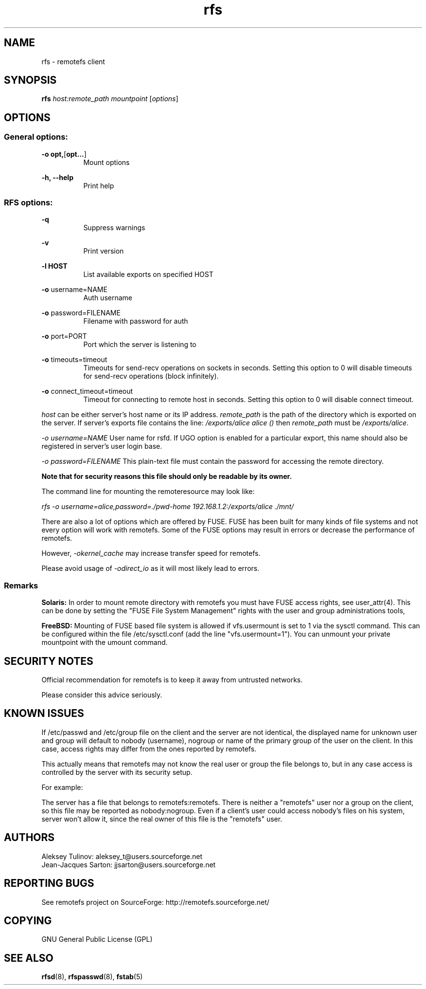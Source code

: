 .TH "rfs" "1" "0.15" "remotefs" "remotefs"
.SH "NAME"
rfs \- remotefs client
.SH "SYNOPSIS"
\fBrfs\fR \fIhost:remote_path\fR \fImountpoint\fR [\fIoptions\fR]
.SH "OPTIONS"
.SS General options:
.PP
\fB\-o opt,\fR[\fBopt...\fR]
.RS 8
Mount options
.RE
.PP
\fB\-h, \-\-help\fR
.RS 8
Print help
.RE
.SS RFS options:
.PP
\fB\-q\fR
.RS 8
Suppress warnings
.RE
.PP
\fB\-v\fR
.RS 8
Print version
.RE
.PP
\fB\-l HOST\fR
.RS 8
List available exports on specified HOST
.RE
.PP
\fB\-o\fR username=NAME
.RS 8
Auth username
.RE
.PP
\fB\-o\fR password=FILENAME
.RS 8
Filename with password for auth
.RE
.PP
\fB\-o\fR port=PORT
.RS 8
Port which the server is listening to
.RE
.PP
\fB\-o\fR timeouts=timeout
.RS 8
Timeouts for send-recv operations on sockets in seconds. Setting this option
to 0 will disable timeouts for send-recv operations (block infinitely).
.RE
.PP
\fB\-o\fR connect_timeout=timeout
.RS 8
Timeout for connecting to remote host in seconds. Setting this option to 0 will
disable connect timeout.
.RE
.PP
\fIhost\fR can be either server's host name or its IP address. \fIremote_path\fR 
is the path of the directory which is exported on the server. If server's exports 
file contains the line: \fI/exports/alice alice ()\fR then \fIremote_path\fR must 
be \fI/exports/alice\fR.
.PP
\fI\-o username=NAME\fR User name for rsfd. If UGO option is enabled for a 
particular export, this name should also be registered in server's user 
login base.
.PP
\fI\-o password=FILENAME\fR This plain-text file must contain the password for 
accessing the remote directory.
.PP
\fBNote that for security reasons this file should only be readable by its owner.\fR
.PP
The command line for mounting the remoteresource may look like:
.PP
\fIrfs -o username=alice,password=./pwd-home 192.168.1.2:/exports/alice ./mnt/\fR
.PP
There are also a lot of options which are offered by FUSE. FUSE has been built for 
many kinds of file systems and not every option will work with remotefs. Some of the 
FUSE options may result in errors or decrease the performance of remotefs.
.PP
However, \fI-okernel_cache\fR may increase transfer speed for remotefs.
.PP
Please avoid usage of \fI-odirect_io\fR as it will most likely lead to errors.
.SS "Remarks"
.PP
\fBSolaris:\fP In order to mount remote directory with remotefs you must have FUSE
access rights, see user_attr(4). This can be done by setting the 
"FUSE File System Management" rights with the user and group administrations tools,
.PP
\fBFreeBSD:\fP Mounting of FUSE based file system is allowed if vfs.usermount is
set to 1 via the sysctl command. This can be configured within the file
/etc/sysctl.conf (add the line "vfs.usermount=1"). You can unmount your private
mountpoint with the umount command.
.SH "SECURITY NOTES"
.PP
Official recommendation for remotefs is to keep it away from untrusted networks. 
.PP
Please consider this advice seriously. 
.SH "KNOWN ISSUES"
.PP
If /etc/passwd and /etc/group file on the client and the server are not identical, 
the displayed name for unknown user and group will default to nobody (username), 
nogroup or name of the primary group of the user on the client. In this case, 
access rights may differ from the ones reported by remotefs.
.PP
This actually means that remotefs may not know the real user or group the file 
belongs to, but in any case access is controlled by the server with its security 
setup.
.PP
For example:
.PP
The server has a file that belongs to remotefs:remotefs. There is neither a 
"remotefs" user nor a group on the client, so this file may be reported as 
nobody:nogroup. Even if a client's user could access nobody's files on his system, 
server won't allow it, since the real owner of this file is the "remotefs" user.
.SH "AUTHORS"
.PP
Aleksey Tulinov: aleksey_t@users.sourceforge.net 
.br
Jean\-Jacques Sarton: jjsarton@users.sourceforge.net
.SH "REPORTING BUGS"
.PP
See remotefs project on SourceForge: http://remotefs.sourceforge.net/
.SH "COPYING"
GNU General Public License (GPL) 
.SH "SEE ALSO"
.PP
\fBrfsd\fR(8), \fBrfspasswd\fR(8), \fBfstab\fR(5)
